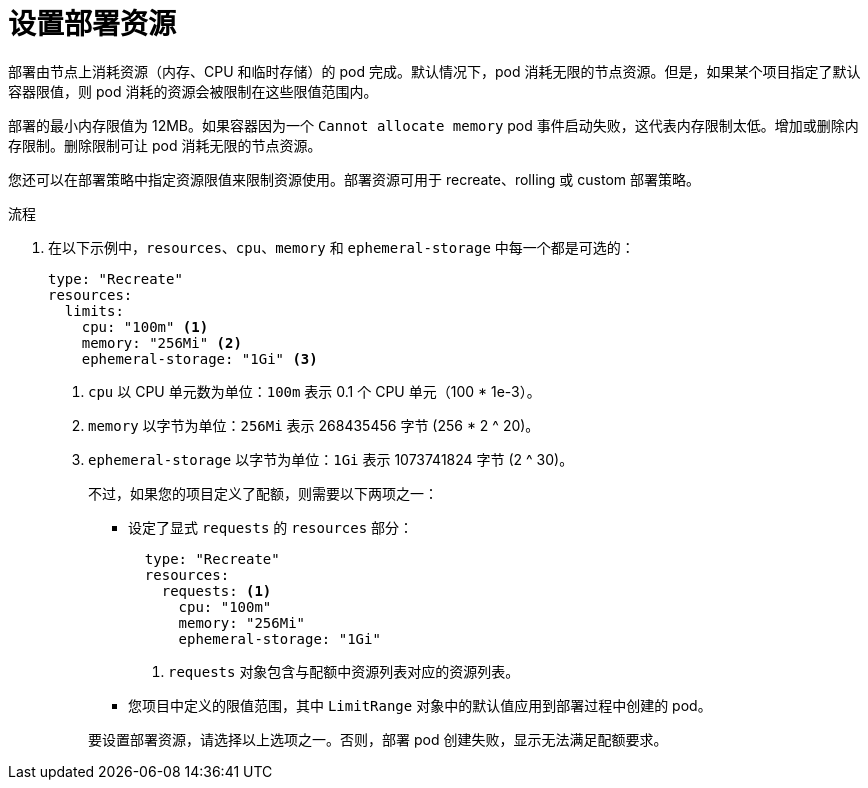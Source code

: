 // Module included in the following assemblies:
//
// * applications/deployments/managing-deployment-processes.adoc

:_content-type: PROCEDURE
[id="deployments-setting-resources_{context}"]
= 设置部署资源

部署由节点上消耗资源（内存、CPU 和临时存储）的 pod 完成。默认情况下，pod 消耗无限的节点资源。但是，如果某个项目指定了默认容器限值，则 pod 消耗的资源会被限制在这些限值范围内。

[注意]
====
部署的最小内存限值为 12MB。如果容器因为一个 `Cannot allocate memory` pod 事件启动失败，这代表内存限制太低。增加或删除内存限制。删除限制可让 pod 消耗无限的节点资源。
====

您还可以在部署策略中指定资源限值来限制资源使用。部署资源可用于 recreate、rolling 或 custom 部署策略。

.流程

. 在以下示例中，`resources`、`cpu`、`memory` 和 `ephemeral-storage` 中每一个都是可选的：
+
[source,yaml]
----
type: "Recreate"
resources:
  limits:
    cpu: "100m" <1>
    memory: "256Mi" <2>
    ephemeral-storage: "1Gi" <3>
----
<1> `cpu` 以 CPU 单元数为单位：`100m` 表示 0.1 个 CPU 单元（100 * 1e-3）。
<2> `memory` 以字节为单位：`256Mi` 表示 268435456 字节 (256 * 2 ^ 20)。
<3> `ephemeral-storage` 以字节为单位：`1Gi` 表示 1073741824 字节 (2 ^ 30)。
+
不过，如果您的项目定义了配额，则需要以下两项之一：
+
--
- 设定了显式 `requests` 的 `resources` 部分：
+
[source,yaml]
----
  type: "Recreate"
  resources:
    requests: <1>
      cpu: "100m"
      memory: "256Mi"
      ephemeral-storage: "1Gi"
----
<1> `requests` 对象包含与配额中资源列表对应的资源列表。

- 您项目中定义的限值范围，其中 `LimitRange` 对象中的默认值应用到部署过程中创建的 pod。
--
+
要设置部署资源，请选择以上选项之一。否则，部署 pod 创建失败，显示无法满足配额要求。
